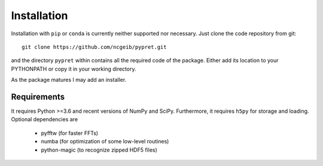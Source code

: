 Installation
============

Installation with ``pip`` or ``conda`` is currently neither supported nor
necessary. Just clone the code repository from git::

    git clone https://github.com/ncgeib/pypret.git

and the directory ``pypret`` within contains all the required code of the
package. Either add its location to your PYTHONPATH or copy it in your
working directory.

As the package matures I may add an installer.

Requirements
------------

It requires Python >=3.6 and recent versions of NumPy and SciPy. Furthermore,
it requires ``h5py`` for storage and loading.
Optional dependencies are

    - pyfftw (for faster FFTs)
    - numba (for optimization of some low-level routines)
    - python-magic (to recognize zipped HDF5 files)
